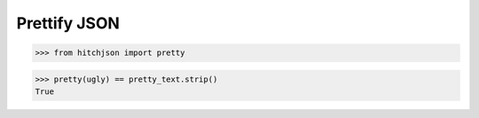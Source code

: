 Prettify JSON
=============

.. code-block:: python

  >>> from hitchjson import pretty

.. code-block:: python

  >>> pretty(ugly) == pretty_text.strip()
  True

